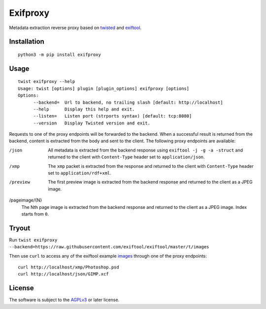 Exifproxy
=========

.. image:: https://travis-ci.com/znerol/exifproxy.svg?branch=master
    :target: https://travis-ci.com/znerol/exifproxy


Metadata extraction reverse proxy based on twisted_ and exiftool_.

.. _exiftool: http://www.sno.phy.queensu.ca/~phil/exiftool/
.. _twisted: https://twistedmatrix.com/


Installation
------------

::

   python3 -m pip install exifproxy


Usage
-----

::

   twist exifproxy --help
   Usage: twist [options] plugin [plugin_options] exifproxy [options]
   Options:
         --backend=  Url to backend, no trailing slash [default: http://localhost]
         --help      Display this help and exit.
         --listen=   Listen port (strports syntax) [default: tcp:8080]
         --version   Display Twisted version and exit.


Requests to one of the proxy endpoints will be forwarded to the backend. When a
successful result is returned from the backend, content is extracted from the
body and sent to the client. The following proxy endpoints are available:

/json
  All metadata is extracted from the backend response using
  ``exiftool -j -g -a -struct`` and returned to the client with
  ``Content-Type`` header set to ``application/json``.
/xmp
  The ``xmp`` packet is extracted from the response and returned to the client
  with ``Content-Type`` header set to ``application/rdf+xml``.
/preview
  The first preview image is extracted from the backend response and returned
  to the client as a JPEG image.
/pageimage/{N}
  The Nth page image is extracted from the backend response and returned to the
  client as a JPEG image. Index starts from ``0``.


Tryout
------

Run ``twist exifproxy --backend=https://raw.githubusercontent.com/exiftool/exiftool/master/t/images``

Then use ``curl`` to access any of the exiftool example images_ through one of the proxy endpoints:

::

   curl http://localhost/xmp/Photoshop.psd
   curl http://localhost/json/GIMP.xcf

.. _images: https://github.com/exiftool/exiftool/tree/master/t/images


License
-------

The software is subject to the AGPLv3_ or later license.


.. _AGPLv3: https://www.gnu.org/licenses/agpl-3.0.en.html
